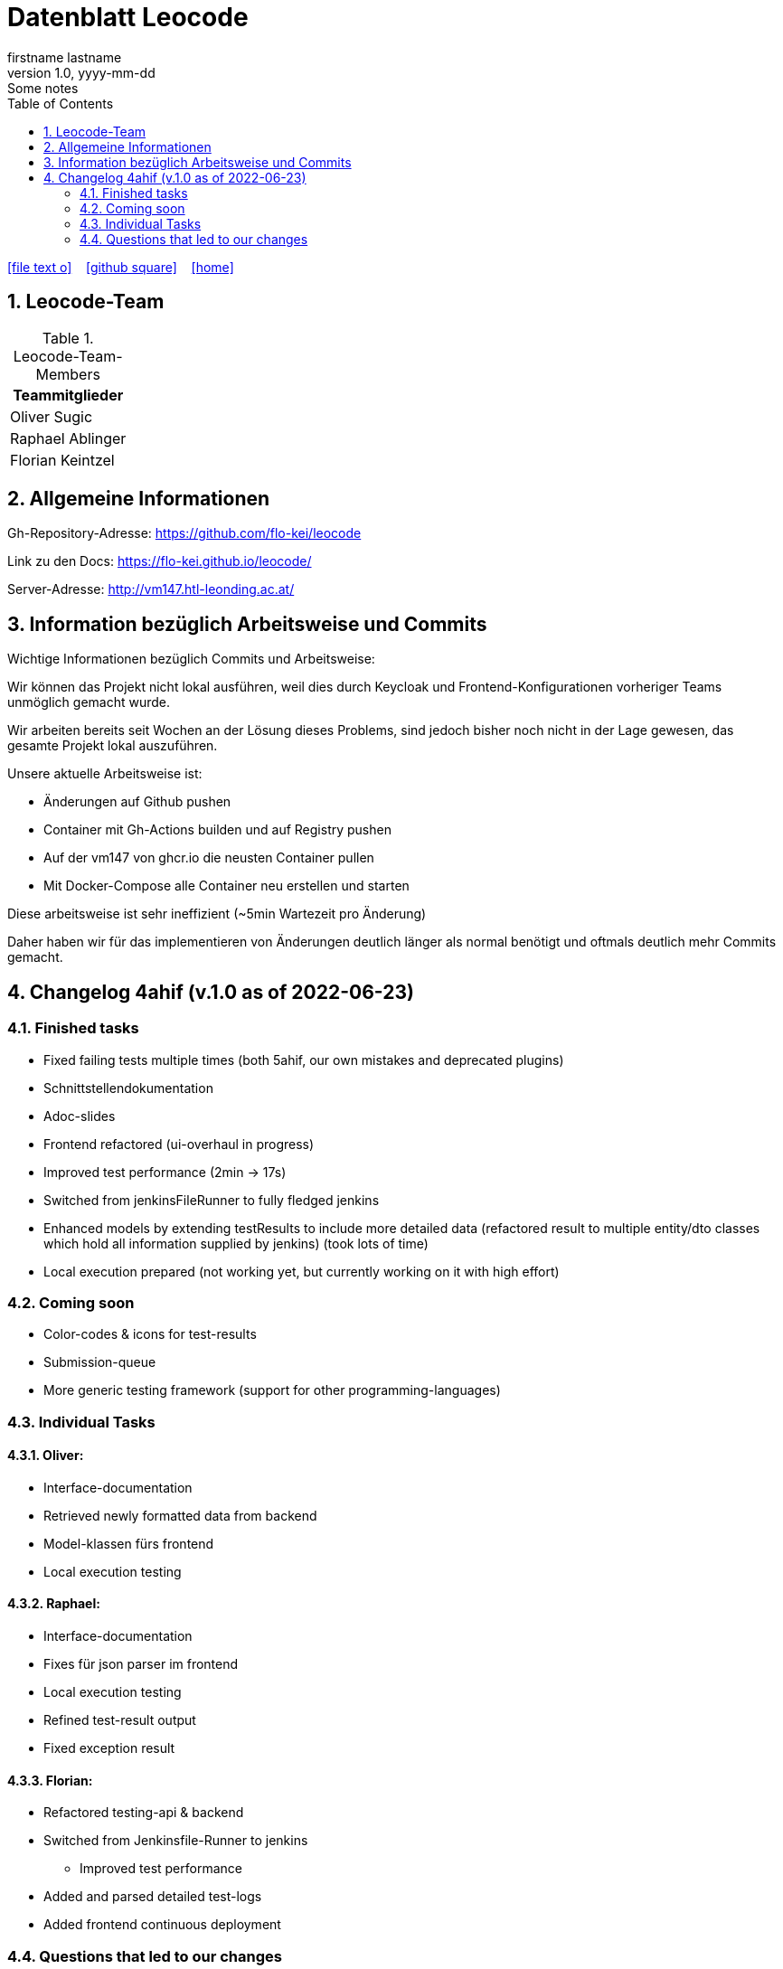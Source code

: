 = Datenblatt Leocode
firstname lastname
1.0, yyyy-mm-dd: Some notes
ifndef::imagesdir[:imagesdir: images]
:icons: font
:sectnums:    // Nummerierung der Überschriften / section numbering
:toc: left

//Need this blank line after ifdef, don't know why...
ifdef::backend-html5[]

// https://fontawesome.com/v4.7.0/icons/
icon:file-text-o[link=https://raw.githubusercontent.com/htl-leonding-college/asciidoctor-docker-template/master/asciidocs/{docname}.adoc] ‏ ‏ ‎
icon:github-square[link=https://github.com/htl-leonding-college/asciidoctor-docker-template] ‏ ‏ ‎
icon:home[link=https://htl-leonding.github.io/]
endif::backend-html5[]

== Leocode-Team
.Leocode-Team-Members
|===
|Teammitglieder

| Oliver Sugic

| Raphael Ablinger

| Florian Keintzel
|===

== Allgemeine Informationen

Gh-Repository-Adresse:
https://github.com/flo-kei/leocode

Link zu den Docs: https://flo-kei.github.io/leocode/

Server-Adresse: http://vm147.htl-leonding.ac.at/

== Information bezüglich Arbeitsweise und Commits

Wichtige Informationen bezüglich Commits und Arbeitsweise:

Wir können das Projekt nicht lokal ausführen, weil dies
durch Keycloak und Frontend-Konfigurationen vorheriger Teams
unmöglich gemacht wurde.

Wir arbeiten bereits seit Wochen an der Lösung dieses Problems,
sind jedoch bisher noch nicht in der Lage gewesen, das gesamte
Projekt lokal auszuführen.

Unsere aktuelle Arbeitsweise ist:

- Änderungen auf Github pushen
- Container mit Gh-Actions builden und auf Registry pushen
- Auf der vm147 von ghcr.io die neusten Container pullen
- Mit Docker-Compose alle Container neu erstellen und starten

Diese arbeitsweise ist sehr ineffizient (~5min Wartezeit pro Änderung)

Daher haben wir für das implementieren von Änderungen deutlich länger
als normal benötigt und oftmals deutlich mehr Commits gemacht.

== Changelog 4ahif (v.1.0 as of 2022-06-23)

=== Finished tasks
- Fixed failing tests multiple times (both 5ahif, our own mistakes and deprecated plugins)
- Schnittstellendokumentation
- Adoc-slides
- Frontend refactored (ui-overhaul in progress)
- Improved test performance (2min -> 17s)
- Switched from jenkinsFileRunner to fully fledged jenkins
- Enhanced models by extending testResults to include more detailed data
(refactored result to multiple entity/dto classes which hold all information supplied by jenkins)
(took lots of time)
- Local execution prepared (not working yet, but currently working on it with high effort)

=== Coming soon
- Color-codes & icons for test-results
- Submission-queue
- More generic testing framework (support for other programming-languages)


=== Individual Tasks

==== Oliver:
- Interface-documentation
- Retrieved newly formatted data from backend
- Model-klassen fürs frontend
- Local execution testing

==== Raphael:
- Interface-documentation
- Fixes für json parser im frontend
- Local execution testing
- Refined test-result output
- Fixed exception result

==== Florian:
- Refactored testing-api & backend
- Switched from Jenkinsfile-Runner to jenkins
    * Improved test performance
- Added and parsed detailed test-logs
- Added frontend continuous deployment


=== Questions that led to our changes
 - How many tests ran?
 - How many tests failed?
 - Why did the tests fail?

